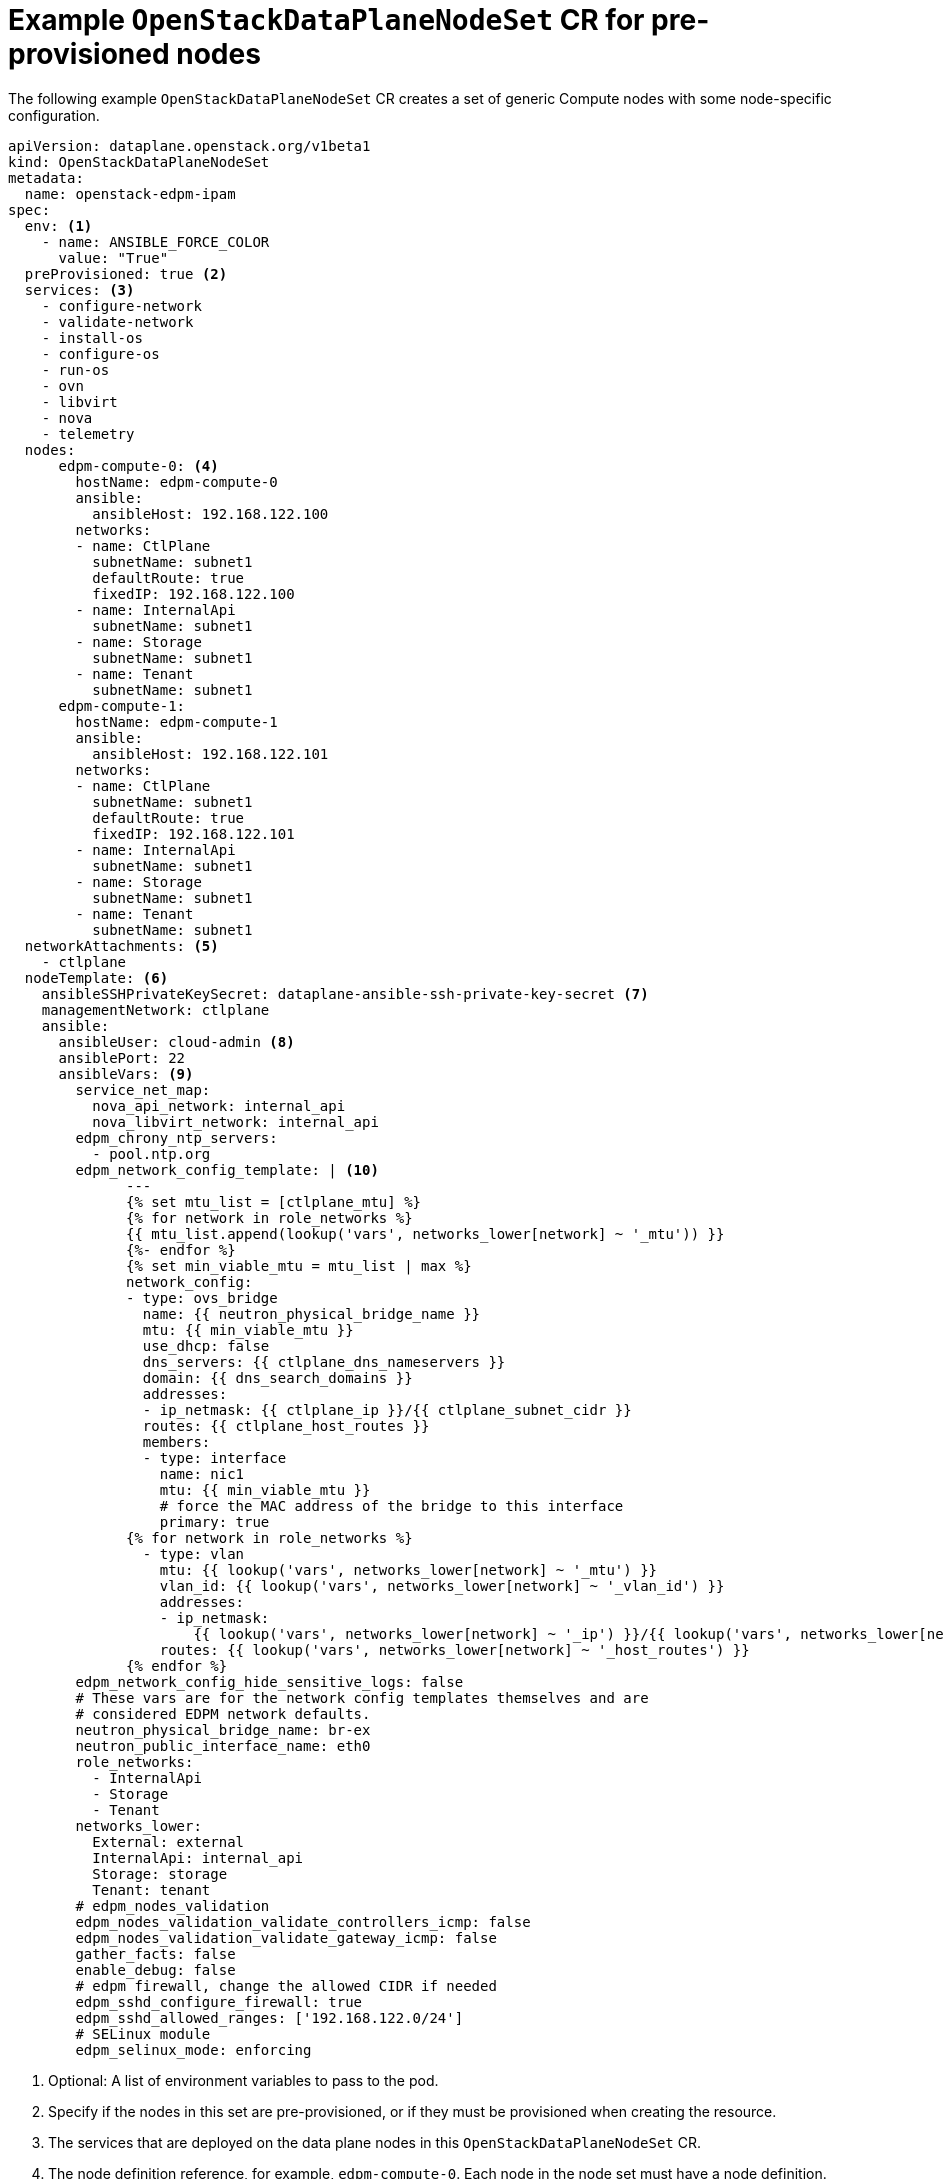 [id="ref_example-OpenStackDataPlaneNodeSet-CR-for-preprovisioned-nodes_{context}"]
= Example `OpenStackDataPlaneNodeSet` CR for pre-provisioned nodes

[role="_abstract"]
The following example `OpenStackDataPlaneNodeSet` CR creates a set of generic Compute nodes with some node-specific configuration.

----
apiVersion: dataplane.openstack.org/v1beta1
kind: OpenStackDataPlaneNodeSet
metadata:
  name: openstack-edpm-ipam
spec:
  env: <1>
    - name: ANSIBLE_FORCE_COLOR
      value: "True"
  preProvisioned: true <2>
  services: <3>
    - configure-network
    - validate-network
    - install-os
    - configure-os
    - run-os
    - ovn
    - libvirt
    - nova
    - telemetry
  nodes:
      edpm-compute-0: <4>
        hostName: edpm-compute-0
        ansible:
          ansibleHost: 192.168.122.100
        networks:
        - name: CtlPlane
          subnetName: subnet1
          defaultRoute: true
          fixedIP: 192.168.122.100
        - name: InternalApi
          subnetName: subnet1
        - name: Storage
          subnetName: subnet1
        - name: Tenant
          subnetName: subnet1
      edpm-compute-1:
        hostName: edpm-compute-1
        ansible:
          ansibleHost: 192.168.122.101
        networks:
        - name: CtlPlane
          subnetName: subnet1
          defaultRoute: true
          fixedIP: 192.168.122.101
        - name: InternalApi
          subnetName: subnet1
        - name: Storage
          subnetName: subnet1
        - name: Tenant
          subnetName: subnet1
  networkAttachments: <5>
    - ctlplane
  nodeTemplate: <6>
    ansibleSSHPrivateKeySecret: dataplane-ansible-ssh-private-key-secret <7>
    managementNetwork: ctlplane
    ansible:
      ansibleUser: cloud-admin <8>
      ansiblePort: 22
      ansibleVars: <9>
        service_net_map:
          nova_api_network: internal_api
          nova_libvirt_network: internal_api
        edpm_chrony_ntp_servers:
          - pool.ntp.org
        edpm_network_config_template: | <10>
              ---
              {% set mtu_list = [ctlplane_mtu] %}
              {% for network in role_networks %}
              {{ mtu_list.append(lookup('vars', networks_lower[network] ~ '_mtu')) }}
              {%- endfor %}
              {% set min_viable_mtu = mtu_list | max %}
              network_config:
              - type: ovs_bridge
                name: {{ neutron_physical_bridge_name }}
                mtu: {{ min_viable_mtu }}
                use_dhcp: false
                dns_servers: {{ ctlplane_dns_nameservers }}
                domain: {{ dns_search_domains }}
                addresses:
                - ip_netmask: {{ ctlplane_ip }}/{{ ctlplane_subnet_cidr }}
                routes: {{ ctlplane_host_routes }}
                members:
                - type: interface
                  name: nic1
                  mtu: {{ min_viable_mtu }}
                  # force the MAC address of the bridge to this interface
                  primary: true
              {% for network in role_networks %}
                - type: vlan
                  mtu: {{ lookup('vars', networks_lower[network] ~ '_mtu') }}
                  vlan_id: {{ lookup('vars', networks_lower[network] ~ '_vlan_id') }}
                  addresses:
                  - ip_netmask:
                      {{ lookup('vars', networks_lower[network] ~ '_ip') }}/{{ lookup('vars', networks_lower[network] ~ '_cidr') }}
                  routes: {{ lookup('vars', networks_lower[network] ~ '_host_routes') }}
              {% endfor %}
        edpm_network_config_hide_sensitive_logs: false
        # These vars are for the network config templates themselves and are
        # considered EDPM network defaults.
        neutron_physical_bridge_name: br-ex
        neutron_public_interface_name: eth0
        role_networks:
          - InternalApi
          - Storage
          - Tenant
        networks_lower:
          External: external
          InternalApi: internal_api
          Storage: storage
          Tenant: tenant
        # edpm_nodes_validation
        edpm_nodes_validation_validate_controllers_icmp: false
        edpm_nodes_validation_validate_gateway_icmp: false
        gather_facts: false
        enable_debug: false
        # edpm firewall, change the allowed CIDR if needed
        edpm_sshd_configure_firewall: true
        edpm_sshd_allowed_ranges: ['192.168.122.0/24']
        # SELinux module
        edpm_selinux_mode: enforcing
----

<1> Optional: A list of environment variables to pass to the pod.
<2> Specify if the nodes in this set are pre-provisioned, or if they must be provisioned when creating the resource.
//For information on how to configure your `OpenStackDataPlane` CR to provision bare metal nodes, see Provisioning bare metal nodes.
<3> The services that are deployed on the data plane nodes in this `OpenStackDataPlaneNodeSet` CR.
<4> The node definition reference, for example, `edpm-compute-0`. Each node in the node set must have a node definition.
<5> The networks the `ansibleee-runner` connects to, specified as a list of `netattach` resource names.
<6> The common configuration to apply to all nodes in this set of nodes.
<7> The name of the secret that you created in xref:proc_creating-the-SSH-key-secrets_{context}[Creating the SSH key secrets].
<8> The user associated with the secret you created in xref:proc_creating-the-SSH-key-secrets_{context}[Creating the SSH key secrets].
<9> The Ansible variables that customize the set of nodes. For a complete list of Ansible variables, see https://openstack-k8s-operators.github.io/edpm-ansible/.
<10> The network configuration template to apply to nodes in the set. For sample templates, see https://github.com/openstack-k8s-operators/edpm-ansible/tree/main/roles/edpm_network_config/templates.
